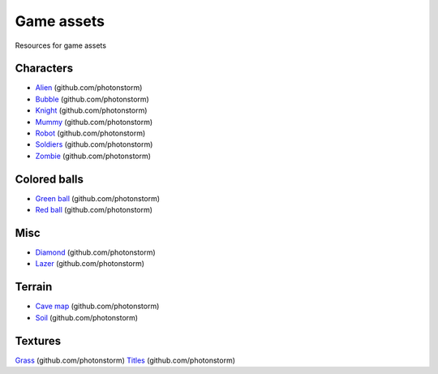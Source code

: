 ===========
Game assets
===========
Resources for game assets

Characters
==========
- `Alien <https://github.com/photonstorm/phaser3-examples/blob/master/public/assets/animations/alien.png>`_ (github.com/photonstorm)
- `Bubble <https://github.com/photonstorm/phaser3-examples/tree/master/public/assets/animations/bubble>`_ (github.com/photonstorm)
- `Knight <https://github.com/photonstorm/phaser3-examples/blob/master/public/assets/animations/knight.png>`_ (github.com/photonstorm)
- `Mummy <https://github.com/photonstorm/phaser3-examples/blob/master/public/assets/animations/mummy37x45.png>`_ (github.com/photonstorm)
- `Robot <https://github.com/photonstorm/phaser3-examples/blob/master/public/assets/animations/robo.png>`_ (github.com/photonstorm)
- `Soldiers <https://github.com/photonstorm/phaser3-examples/blob/master/public/assets/animations/soldier.png>`_ (github.com/photonstorm)
- `Zombie <https://github.com/photonstorm/phaser3-examples/blob/master/public/assets/animations/zombie.png>`_ (github.com/photonstorm)

Colored balls
=============
- `Green ball <https://github.com/photonstorm/phaser3-examples/blob/master/public/assets/demoscene/green_ball.png>`_ (github.com/photonstorm)
- `Red ball <https://github.com/photonstorm/phaser3-examples/blob/master/public/assets/demoscene/ball.png>`_ (github.com/photonstorm)

Misc
====
- `Diamond <https://github.com/photonstorm/phaser3-examples/blob/master/public/assets/animations/diamond.png>`_ (github.com/photonstorm)
- `Lazer <https://github.com/photonstorm/phaser3-examples/tree/master/public/assets/animations/lazer>`_ (github.com/photonstorm)

Terrain
=======
- `Cave map <https://github.com/photonstorm/phaser3-examples/blob/master/public/assets/textures/cave-map3.jpg>`_ (github.com/photonstorm)
- `Soil <https://github.com/photonstorm/phaser3-examples/blob/master/public/assets/textures/soil.png>`_ (github.com/photonstorm)

Textures 
========
`Grass <https://github.com/photonstorm/phaser3-examples/blob/master/public/assets/textures/grass.jpg>`_ (github.com/photonstorm)
`Titles <https://github.com/photonstorm/phaser3-examples/blob/master/public/assets/textures/tiles.jpg>`_ (github.com/photonstorm)
